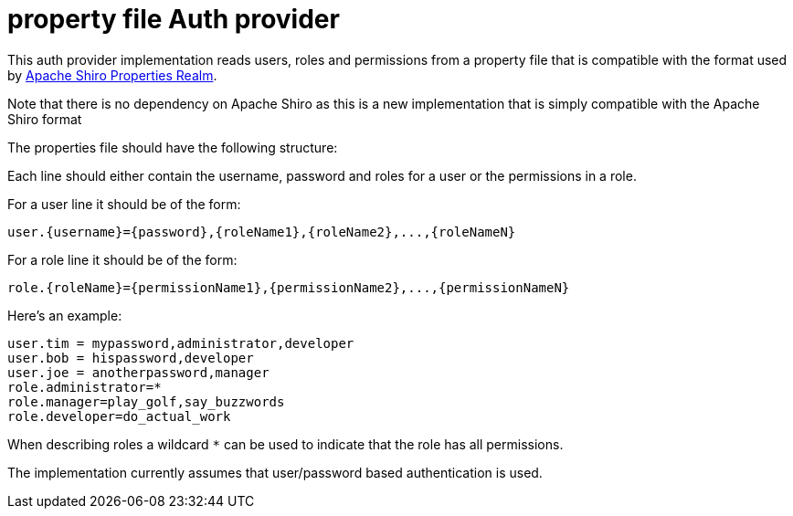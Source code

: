 = property file Auth provider

This auth provider implementation reads users, roles and permissions from a property file that is compatible with the format used by http://shiro.apache.org/static/1.3.2/apidocs/org/apache/shiro/realm/text/PropertiesRealm.html[Apache Shiro Properties Realm].

Note that there is no dependency on Apache Shiro as this is a new implementation that is simply compatible with the Apache Shiro format

The properties file should have the following structure:

Each line should either contain the username, password and roles for a user or the permissions in a role.

For a user line it should be of the form:

 user.{username}={password},{roleName1},{roleName2},...,{roleNameN}

For a role line it should be of the form:

 role.{roleName}={permissionName1},{permissionName2},...,{permissionNameN}

Here's an example:

----
user.tim = mypassword,administrator,developer
user.bob = hispassword,developer
user.joe = anotherpassword,manager
role.administrator=*
role.manager=play_golf,say_buzzwords
role.developer=do_actual_work
----

When describing roles a wildcard `*` can be used to indicate that the role has all permissions.

The implementation currently assumes that user/password based authentication is used.
